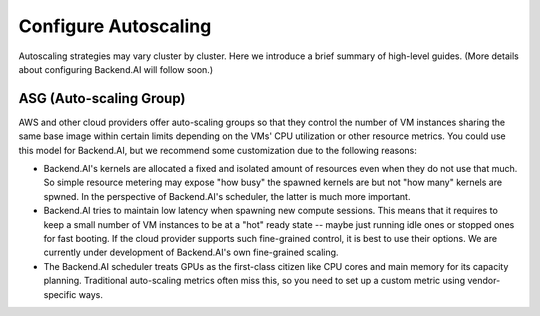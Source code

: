 
Configure Autoscaling
=====================

Autoscaling strategies may vary cluster by cluster.
Here we introduce a brief summary of high-level guides.
(More details about configuring Backend.AI will follow soon.)

ASG (Auto-scaling Group)
------------------------

AWS and other cloud providers offer auto-scaling groups so that they control the number of VM instances sharing the same base image within certain limits depending on the VMs' CPU utilization or other resource metrics.
You could use this model for Backend.AI, but we recommend some customization due to the following reasons:


* Backend.AI's kernels are allocated a fixed and isolated amount of resources even when they do not use that much. So simple resource metering may expose "how busy" the spawned kernels are but not "how many" kernels are spwned. In the perspective of Backend.AI's scheduler, the latter is much more important.
* Backend.AI tries to maintain low latency when spawning new compute sessions. This means that it requires to keep a small number of VM instances to be at a "hot" ready state -- maybe just running idle ones or stopped ones for fast booting. If the cloud provider supports such fine-grained control, it is best to use their options. We are currently under development of Backend.AI's own fine-grained scaling.
* The Backend.AI scheduler treats GPUs as the first-class citizen like CPU cores and main memory for its capacity planning. Traditional auto-scaling metrics often miss this, so you need to set up a custom metric using vendor-specific ways.
